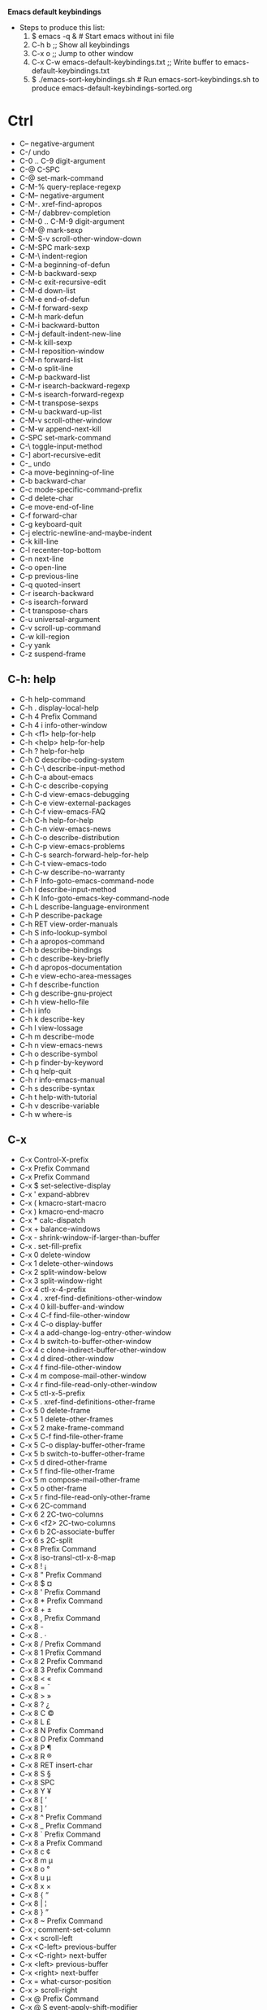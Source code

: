 *Emacs default keybindings*

+ Steps to produce this list:
  1. $ emacs -q &  # Start emacs without ini file
  2. C-h b  ;; Show all keybindings
  3. C-x o  ;; Jump to other window
  4. C-x C-w emacs-default-keybindings.txt  ;; Write buffer to emacs-default-keybindings.txt
  5. $ ./emacs-sort-keybindings.sh  # Run emacs-sort-keybindings.sh to produce emacs-default-keybindings-sorted.org

* Ctrl
+ C--		negative-argument
+ C-/		undo
+ C-0 .. C-9	digit-argument
+ C-@		C-SPC
+ C-@		set-mark-command
+ C-M-%		query-replace-regexp
+ C-M--		negative-argument
+ C-M-.		xref-find-apropos
+ C-M-/		dabbrev-completion
+ C-M-0 .. C-M-9	digit-argument
+ C-M-@		mark-sexp
+ C-M-S-v		scroll-other-window-down
+ C-M-SPC		mark-sexp
+ C-M-\		indent-region
+ C-M-a		beginning-of-defun
+ C-M-b		backward-sexp
+ C-M-c		exit-recursive-edit
+ C-M-d		down-list
+ C-M-e		end-of-defun
+ C-M-f		forward-sexp
+ C-M-h		mark-defun
+ C-M-i		backward-button
+ C-M-j		default-indent-new-line
+ C-M-k		kill-sexp
+ C-M-l		reposition-window
+ C-M-n		forward-list
+ C-M-o		split-line
+ C-M-p		backward-list
+ C-M-r		isearch-backward-regexp
+ C-M-s		isearch-forward-regexp
+ C-M-t		transpose-sexps
+ C-M-u		backward-up-list
+ C-M-v		scroll-other-window
+ C-M-w		append-next-kill
+ C-SPC		set-mark-command
+ C-\		toggle-input-method
+ C-]		abort-recursive-edit
+ C-_		undo
+ C-a		move-beginning-of-line
+ C-b		backward-char
+ C-c		mode-specific-command-prefix
+ C-d		delete-char
+ C-e		move-end-of-line
+ C-f		forward-char
+ C-g		keyboard-quit
+ C-j		electric-newline-and-maybe-indent
+ C-k		kill-line
+ C-l		recenter-top-bottom
+ C-n		next-line
+ C-o		open-line
+ C-p		previous-line
+ C-q		quoted-insert
+ C-r		isearch-backward
+ C-s		isearch-forward
+ C-t		transpose-chars
+ C-u		universal-argument
+ C-v		scroll-up-command
+ C-w		kill-region
+ C-y		yank
+ C-z		suspend-frame

** C-h: help
+ C-h		help-command
+ C-h .		display-local-help
+ C-h 4		Prefix Command
+ C-h 4 i		info-other-window
+ C-h <f1>	help-for-help
+ C-h <help>	help-for-help
+ C-h ?		help-for-help
+ C-h C		describe-coding-system
+ C-h C-\		describe-input-method
+ C-h C-a		about-emacs
+ C-h C-c		describe-copying
+ C-h C-d		view-emacs-debugging
+ C-h C-e		view-external-packages
+ C-h C-f		view-emacs-FAQ
+ C-h C-h		help-for-help
+ C-h C-n		view-emacs-news
+ C-h C-o		describe-distribution
+ C-h C-p		view-emacs-problems
+ C-h C-s		search-forward-help-for-help
+ C-h C-t		view-emacs-todo
+ C-h C-w		describe-no-warranty
+ C-h F		Info-goto-emacs-command-node
+ C-h I		describe-input-method
+ C-h K		Info-goto-emacs-key-command-node
+ C-h L		describe-language-environment
+ C-h P		describe-package
+ C-h RET		view-order-manuals
+ C-h S		info-lookup-symbol
+ C-h a		apropos-command
+ C-h b		describe-bindings
+ C-h c		describe-key-briefly
+ C-h d		apropos-documentation
+ C-h e		view-echo-area-messages
+ C-h f		describe-function
+ C-h g		describe-gnu-project
+ C-h h		view-hello-file
+ C-h i		info
+ C-h k		describe-key
+ C-h l		view-lossage
+ C-h m		describe-mode
+ C-h n		view-emacs-news
+ C-h o		describe-symbol
+ C-h p		finder-by-keyword
+ C-h q		help-quit
+ C-h r		info-emacs-manual
+ C-h s		describe-syntax
+ C-h t		help-with-tutorial
+ C-h v		describe-variable
+ C-h w		where-is

** C-x
+ C-x		Control-X-prefix
+ C-x		Prefix Command
+ C-x		Prefix Command
+ C-x $		set-selective-display
+ C-x '		expand-abbrev
+ C-x (		kmacro-start-macro
+ C-x )		kmacro-end-macro
+ C-x *		calc-dispatch
+ C-x +		balance-windows
+ C-x -		shrink-window-if-larger-than-buffer
+ C-x .		set-fill-prefix
+ C-x 0		delete-window
+ C-x 1		delete-other-windows
+ C-x 2		split-window-below
+ C-x 3		split-window-right
+ C-x 4		ctl-x-4-prefix
+ C-x 4 .		xref-find-definitions-other-window
+ C-x 4 0		kill-buffer-and-window
+ C-x 4 C-f	find-file-other-window
+ C-x 4 C-o	display-buffer
+ C-x 4 a		add-change-log-entry-other-window
+ C-x 4 b		switch-to-buffer-other-window
+ C-x 4 c		clone-indirect-buffer-other-window
+ C-x 4 d		dired-other-window
+ C-x 4 f		find-file-other-window
+ C-x 4 m		compose-mail-other-window
+ C-x 4 r		find-file-read-only-other-window
+ C-x 5		ctl-x-5-prefix
+ C-x 5 .		xref-find-definitions-other-frame
+ C-x 5 0		delete-frame
+ C-x 5 1		delete-other-frames
+ C-x 5 2		make-frame-command
+ C-x 5 C-f	find-file-other-frame
+ C-x 5 C-o	display-buffer-other-frame
+ C-x 5 b		switch-to-buffer-other-frame
+ C-x 5 d		dired-other-frame
+ C-x 5 f		find-file-other-frame
+ C-x 5 m		compose-mail-other-frame
+ C-x 5 o		other-frame
+ C-x 5 r		find-file-read-only-other-frame
+ C-x 6		2C-command
+ C-x 6 2		2C-two-columns
+ C-x 6 <f2>	2C-two-columns
+ C-x 6 b		2C-associate-buffer
+ C-x 6 s		2C-split
+ C-x 8		Prefix Command
+ C-x 8		iso-transl-ctl-x-8-map
+ C-x 8 !		¡
+ C-x 8 "		Prefix Command
+ C-x 8 $		¤
+ C-x 8 '		Prefix Command
+ C-x 8 *		Prefix Command
+ C-x 8 +		±
+ C-x 8 ,		Prefix Command
+ C-x 8 -		­
+ C-x 8 .		·
+ C-x 8 /		Prefix Command
+ C-x 8 1		Prefix Command
+ C-x 8 2		Prefix Command
+ C-x 8 3		Prefix Command
+ C-x 8 <		«
+ C-x 8 =		¯
+ C-x 8 >		»
+ C-x 8 ?		¿
+ C-x 8 C		©
+ C-x 8 L		£
+ C-x 8 N		Prefix Command
+ C-x 8 O		Prefix Command
+ C-x 8 P		¶
+ C-x 8 R		®
+ C-x 8 RET	insert-char
+ C-x 8 S		§
+ C-x 8 SPC	 
+ C-x 8 Y		¥
+ C-x 8 [		‘
+ C-x 8 ]		’
+ C-x 8 ^		Prefix Command
+ C-x 8 _		Prefix Command
+ C-x 8 `		Prefix Command
+ C-x 8 a		Prefix Command
+ C-x 8 c		¢
+ C-x 8 m		µ
+ C-x 8 o		°
+ C-x 8 u		µ
+ C-x 8 x		×
+ C-x 8 {		“
+ C-x 8 |		¦
+ C-x 8 }		”
+ C-x 8 ~		Prefix Command
+ C-x ;		comment-set-column
+ C-x <		scroll-left
+ C-x <C-left>	previous-buffer
+ C-x <C-right>	next-buffer
+ C-x <left>	previous-buffer
+ C-x <right>	next-buffer
+ C-x =		what-cursor-position
+ C-x >		scroll-right
+ C-x @		Prefix Command
+ C-x @ S		event-apply-shift-modifier
+ C-x @ a		event-apply-alt-modifier
+ C-x @ c		event-apply-control-modifier
+ C-x @ h		event-apply-hyper-modifier
+ C-x @ m		event-apply-meta-modifier
+ C-x @ s		event-apply-super-modifier
+ C-x C-+		text-scale-adjust
+ C-x C--		text-scale-adjust
+ C-x C-0		text-scale-adjust
+ C-x C-;		comment-line
+ C-x C-=		text-scale-adjust
+ C-x C-@		pop-global-mark
+ C-x C-SPC	pop-global-mark
+ C-x C-b		list-buffers
+ C-x C-c		save-buffers-kill-terminal
+ C-x C-d		list-directory
+ C-x C-e		eval-last-sexp
+ C-x C-f		find-file
+ C-x C-k		kmacro-keymap
+ C-x C-k C-a	kmacro-add-counter
+ C-x C-k C-c	kmacro-set-counter
+ C-x C-k C-d	kmacro-delete-ring-head
+ C-x C-k C-e	kmacro-edit-macro-repeat
+ C-x C-k C-f	kmacro-set-format
+ C-x C-k C-k	kmacro-end-or-call-macro-repeat
+ C-x C-k C-l	kmacro-call-ring-2nd-repeat
+ C-x C-k C-n	kmacro-cycle-ring-next
+ C-x C-k C-p	kmacro-cycle-ring-previous
+ C-x C-k C-s	kmacro-start-macro
+ C-x C-k C-t	kmacro-swap-ring
+ C-x C-k C-v	kmacro-view-macro-repeat
+ C-x C-k RET	kmacro-edit-macro
+ C-x C-k SPC	kmacro-step-edit-macro
+ C-x C-k TAB	kmacro-insert-counter
+ C-x C-k b	kmacro-bind-to-key
+ C-x C-k e	edit-kbd-macro
+ C-x C-k l	kmacro-edit-lossage
+ C-x C-k n	kmacro-name-last-macro
+ C-x C-k q	kbd-macro-query
+ C-x C-k r	apply-macro-to-region-lines
+ C-x C-k s	kmacro-start-macro
+ C-x C-k x	kmacro-to-register
+ C-x C-l		downcase-region
+ C-x C-n		set-goal-column
+ C-x C-o		delete-blank-lines
+ C-x C-p		mark-page
+ C-x C-q		read-only-mode
+ C-x C-r		find-file-read-only
+ C-x C-s		save-buffer
+ C-x C-t		transpose-lines
+ C-x C-u		upcase-region
+ C-x C-v		find-alternate-file
+ C-x C-w		write-file
+ C-x C-x		exchange-point-and-mark
+ C-x C-z		suspend-frame
+ C-x DEL		backward-kill-sentence
+ C-x ESC		Prefix Command
+ C-x ESC ESC	repeat-complex-command
+ C-x M-:		repeat-complex-command
+ C-x RET		Prefix Command
+ C-x RET C-\	set-input-method
+ C-x RET F	set-file-name-coding-system
+ C-x RET X	set-next-selection-coding-system
+ C-x RET c	universal-coding-system-argument
+ C-x RET f	set-buffer-file-coding-system
+ C-x RET k	set-keyboard-coding-system
+ C-x RET l	set-language-environment
+ C-x RET p	set-buffer-process-coding-system
+ C-x RET r	revert-buffer-with-coding-system
+ C-x RET t	set-terminal-coding-system
+ C-x RET x	set-selection-coding-system
+ C-x SPC		rectangle-mark-mode
+ C-x TAB		indent-rigidly
+ C-x [		backward-page
+ C-x ]		forward-page
+ C-x ^		enlarge-window
+ C-x `		next-error
+ C-x a		Prefix Command
+ C-x a '		expand-abbrev
+ C-x a +		add-mode-abbrev
+ C-x a -		inverse-add-global-abbrev
+ C-x a C-a	add-mode-abbrev
+ C-x a e		expand-abbrev
+ C-x a g		add-global-abbrev
+ C-x a i		Prefix Command
+ C-x a i g	inverse-add-global-abbrev
+ C-x a i l	inverse-add-mode-abbrev
+ C-x a l		add-mode-abbrev
+ C-x a n		expand-jump-to-next-slot
+ C-x a p		expand-jump-to-previous-slot
+ C-x b		switch-to-buffer
+ C-x d		dired
+ C-x e		kmacro-end-and-call-macro
+ C-x f		set-fill-column
+ C-x h		mark-whole-buffer
+ C-x i		insert-file
+ C-x k		kill-buffer
+ C-x l		count-lines-page
+ C-x m		compose-mail
+ C-x n		Prefix Command
+ C-x n d		narrow-to-defun
+ C-x n n		narrow-to-region
+ C-x n p		narrow-to-page
+ C-x n w		widen
+ C-x o		other-window
+ C-x q		kbd-macro-query
+ C-x r		Prefix Command
+ C-x r +		increment-register
+ C-x r C-@	point-to-register
+ C-x r C-SPC	point-to-register
+ C-x r ESC	Prefix Command
+ C-x r M		bookmark-set-no-overwrite
+ C-x r M-w	copy-rectangle-as-kill
+ C-x r N		rectangle-number-lines
+ C-x r SPC	point-to-register
+ C-x r b		bookmark-jump
+ C-x r c		clear-rectangle
+ C-x r d		delete-rectangle
+ C-x r f		frameset-to-register
+ C-x r g		insert-register
+ C-x r i		insert-register
+ C-x r j		jump-to-register
+ C-x r k		kill-rectangle
+ C-x r l		bookmark-bmenu-list
+ C-x r m		bookmark-set
+ C-x r n		number-to-register
+ C-x r o		open-rectangle
+ C-x r r		copy-rectangle-to-register
+ C-x r s		copy-to-register
+ C-x r t		string-rectangle
+ C-x r w		window-configuration-to-register
+ C-x r x		copy-to-register
+ C-x r y		yank-rectangle
+ C-x s		save-some-buffers
+ C-x t		Prefix Command
+ C-x t 0		tab-close
+ C-x t 1		tab-close-other
+ C-x t 2		tab-new
+ C-x t C-f	find-file-other-tab
+ C-x t RET	tab-bar-select-tab-by-name
+ C-x t b		switch-to-buffer-other-tab
+ C-x t d		dired-other-tab
+ C-x t f		find-file-other-tab
+ C-x t m		tab-move
+ C-x t o		tab-next
+ C-x t r		tab-rename
+ C-x u		undo
+ C-x v		vc-prefix-map
+ C-x v +		vc-update
+ C-x v =		vc-diff
+ C-x v D		vc-root-diff
+ C-x v G		vc-ignore
+ C-x v I		vc-log-incoming
+ C-x v L		vc-print-root-log
+ C-x v M		Prefix Command
+ C-x v M D	vc-diff-mergebase
+ C-x v M L	vc-log-mergebase
+ C-x v O		vc-log-outgoing
+ C-x v P		vc-push
+ C-x v a		vc-update-change-log
+ C-x v b		vc-switch-backend
+ C-x v d		vc-dir
+ C-x v g		vc-annotate
+ C-x v h		vc-region-history
+ C-x v i		vc-register
+ C-x v l		vc-print-log
+ C-x v m		vc-merge
+ C-x v r		vc-retrieve-tag
+ C-x v s		vc-create-tag
+ C-x v u		vc-revert
+ C-x v v		vc-next-action
+ C-x v x		vc-delete-file
+ C-x v ~		vc-revision-other-window
+ C-x z		repeat
+ C-x {		shrink-window-horizontally
+ C-x }		enlarge-window-horizontally

* Meta
+ M-!		shell-command
+ M-$		ispell-word
+ M-%		query-replace
+ M-&		async-shell-command
+ M-'		abbrev-prefix-mark
+ M-(		insert-parentheses
+ M-)		move-past-close-and-reindent
+ M-,		xref-pop-marker-stack
+ M--		negative-argument
+ M-.		xref-find-definitions
+ M-/		dabbrev-expand
+ M-0 .. M-9	digit-argument
+ M-:		eval-expression
+ M-;		comment-dwim
+ M-<		beginning-of-buffer
+ M-=		count-words-region
+ M->		end-of-buffer
+ M-?		xref-find-references
+ M-@		mark-word
+ M-DEL		backward-kill-word
+ M-ESC :		eval-expression
+ M-ESC ESC	keyboard-escape-quit
+ M-SPC		just-one-space
+ M-\		delete-horizontal-space
+ M-^		delete-indentation
+ M-`		tmm-menubar
+ M-a		backward-sentence
+ M-b		backward-word
+ M-c		capitalize-word
+ M-d		kill-word
+ M-e		forward-sentence
+ M-f		forward-word
+ M-g		Prefix Command
+ M-g ESC		Prefix Command
+ M-g M-g		goto-line
+ M-g M-n		next-error
+ M-g M-p		previous-error
+ M-g TAB		move-to-column
+ M-g c		goto-char
+ M-g g		goto-line
+ M-g n		next-error
+ M-g p		previous-error
+ M-h		mark-paragraph
+ M-i		tab-to-tab-stop
+ M-j		default-indent-new-line
+ M-k		kill-sentence
+ M-l		downcase-word
+ M-m		back-to-indentation
+ M-o		facemenu-keymap
+ M-o ESC		Prefix Command
+ M-o M-S		center-paragraph
+ M-o M-o		font-lock-fontify-block
+ M-o M-s		center-line
+ M-o b		facemenu-set-bold
+ M-o d		facemenu-set-default
+ M-o i		facemenu-set-italic
+ M-o l		facemenu-set-bold-italic
+ M-o o		facemenu-set-face
+ M-o u		facemenu-set-underline
+ M-q		fill-paragraph
+ M-r		move-to-window-line-top-bottom
+ M-s		Prefix Command
+ M-s .		isearch-forward-symbol-at-point
+ M-s ESC		Prefix Command
+ M-s M-w		eww-search-words
+ M-s _		isearch-forward-symbol
+ M-s h		Prefix Command
+ M-s h .		highlight-symbol-at-point
+ M-s h f		hi-lock-find-patterns
+ M-s h l		highlight-lines-matching-regexp
+ M-s h p		highlight-phrase
+ M-s h r		highlight-regexp
+ M-s h u		unhighlight-regexp
+ M-s h w		hi-lock-write-interactive-patterns
+ M-s o		occur
+ M-s w		isearch-forward-word
+ M-t		transpose-words
+ M-u		upcase-word
+ M-v		scroll-down-command
+ M-w		kill-ring-save
+ M-x		execute-extended-command
+ M-y		yank-pop
+ M-z		zap-to-char
+ M-{		backward-paragraph
+ M-|		shell-command-on-region
+ M-}		forward-paragraph
+ M-~		not-modified

* Alt

* Super

* Function keys
+ <f10>		menu-bar-open
+ <f11>		toggle-frame-fullscreen
+ <f16>		clipboard-kill-ring-save
+ <f18>		clipboard-yank
+ <f1>		help-command
+ <f1> .		display-local-help
+ <f1> 4		Prefix Command
+ <f1> 4 i	info-other-window
+ <f1> <f1>	help-for-help
+ <f1> <help>	help-for-help
+ <f1> ?		help-for-help
+ <f1> C		describe-coding-system
+ <f1> C-\	describe-input-method
+ <f1> C-a	about-emacs
+ <f1> C-c	describe-copying
+ <f1> C-d	view-emacs-debugging
+ <f1> C-e	view-external-packages
+ <f1> C-f	view-emacs-FAQ
+ <f1> C-h	help-for-help
+ <f1> C-n	view-emacs-news
+ <f1> C-o	describe-distribution
+ <f1> C-p	view-emacs-problems
+ <f1> C-s	search-forward-help-for-help
+ <f1> C-t	view-emacs-todo
+ <f1> C-w	describe-no-warranty
+ <f1> F		Info-goto-emacs-command-node
+ <f1> I		describe-input-method
+ <f1> K		Info-goto-emacs-key-command-node
+ <f1> L		describe-language-environment
+ <f1> P		describe-package
+ <f1> RET	view-order-manuals
+ <f1> S		info-lookup-symbol
+ <f1> a		apropos-command
+ <f1> b		describe-bindings
+ <f1> c		describe-key-briefly
+ <f1> d		apropos-documentation
+ <f1> e		view-echo-area-messages
+ <f1> f		describe-function
+ <f1> g		describe-gnu-project
+ <f1> h		view-hello-file
+ <f1> i		info
+ <f1> k		describe-key
+ <f1> l		view-lossage
+ <f1> m		describe-mode
+ <f1> n		view-emacs-news
+ <f1> o		describe-symbol
+ <f1> p		finder-by-keyword
+ <f1> q		help-quit
+ <f1> r		info-emacs-manual
+ <f1> s		describe-syntax
+ <f1> t		help-with-tutorial
+ <f1> v		describe-variable
+ <f1> w		where-is
+ <f20>		clipboard-kill-region
+ <f2>		2C-command
+ <f2> 2		2C-two-columns
+ <f2> <f2>	2C-two-columns
+ <f2> b		2C-associate-buffer
+ <f2> s		2C-split
+ <f3>		kmacro-start-macro-or-insert-counter
+ <f4>		kmacro-end-or-call-macro

* Keypad keys
+ <C-M-S-kp-0>	C-M-S-0
+ <C-M-S-kp-1>	C-M-S-1
+ <C-M-S-kp-2>	C-M-S-2
+ <C-M-S-kp-3>	C-M-S-3
+ <C-M-S-kp-4>	C-M-S-4
+ <C-M-S-kp-5>	C-M-S-5
+ <C-M-S-kp-6>	C-M-S-6
+ <C-M-S-kp-7>	C-M-S-7
+ <C-M-S-kp-8>	C-M-S-8
+ <C-M-S-kp-9>	C-M-S-9
+ <C-M-S-kp-add>	C-M-S-+
+ <C-M-S-kp-begin> <C-M-S-begin>
+ <C-M-S-kp-decimal> C-M-S-.
+ <C-M-S-kp-delete> <C-M-S-delete>
+ <C-M-S-kp-divide> C-M-S-/
+ <C-M-S-kp-down>	<C-M-S-down>
+ <C-M-S-kp-end>	<C-M-S-end>
+ <C-M-S-kp-enter> <C-M-S-enter>
+ <C-M-S-kp-home>	<C-M-S-home>
+ <C-M-S-kp-insert> <C-M-S-insert>
+ <C-M-S-kp-left>	<C-M-S-left>
+ <C-M-S-kp-multiply> C-M-S-*
+ <C-M-S-kp-next>	<C-M-S-next>
+ <C-M-S-kp-prior> <C-M-S-prior>
+ <C-M-S-kp-right> <C-M-S-right>
+ <C-M-S-kp-subtract> C-M-S--
+ <C-M-S-kp-up>	<C-M-S-up>
+ <C-M-kp-0>	C-M-0
+ <C-M-kp-1>	C-M-1
+ <C-M-kp-2>	C-M-2
+ <C-M-kp-3>	C-M-3
+ <C-M-kp-4>	C-M-4
+ <C-M-kp-5>	C-M-5
+ <C-M-kp-6>	C-M-6
+ <C-M-kp-7>	C-M-7
+ <C-M-kp-8>	C-M-8
+ <C-M-kp-9>	C-M-9
+ <C-M-kp-add>	C-M-+
+ <C-M-kp-begin>	<C-M-begin>
+ <C-M-kp-decimal> C-M-.
+ <C-M-kp-delete>	<C-M-delete>
+ <C-M-kp-divide>	C-M-/
+ <C-M-kp-down>	<C-M-down>
+ <C-M-kp-end>	<C-M-end>
+ <C-M-kp-enter>	<C-M-enter>
+ <C-M-kp-home>	<C-M-home>
+ <C-M-kp-insert>	<C-M-insert>
+ <C-M-kp-left>	<C-M-left>
+ <C-M-kp-multiply> C-M-*
+ <C-M-kp-next>	<C-M-next>
+ <C-M-kp-prior>	<C-M-prior>
+ <C-M-kp-right>	<C-M-right>
+ <C-M-kp-subtract> C-M--
+ <C-M-kp-up>	<C-M-up>
+ <C-S-kp-0>	C-S-0
+ <C-S-kp-1>	C-S-1
+ <C-S-kp-2>	C-S-2
+ <C-S-kp-3>	C-S-3
+ <C-S-kp-4>	C-S-4
+ <C-S-kp-5>	C-S-5
+ <C-S-kp-6>	C-S-6
+ <C-S-kp-7>	C-S-7
+ <C-S-kp-8>	C-S-8
+ <C-S-kp-9>	C-S-9
+ <C-S-kp-add>	C-S-+
+ <C-S-kp-begin>	<C-S-begin>
+ <C-S-kp-decimal> C-S-.
+ <C-S-kp-delete>	<C-S-delete>
+ <C-S-kp-divide>	C-S-/
+ <C-S-kp-down>	<C-S-down>
+ <C-S-kp-end>	<C-S-end>
+ <C-S-kp-enter>	<C-S-enter>
+ <C-S-kp-home>	<C-S-home>
+ <C-S-kp-insert>	<C-S-insert>
+ <C-S-kp-left>	<C-S-left>
+ <C-S-kp-multiply> C-S-*
+ <C-S-kp-next>	<C-S-next>
+ <C-S-kp-prior>	<C-S-prior>
+ <C-S-kp-right>	<C-S-right>
+ <C-S-kp-subtract> C-S--
+ <C-S-kp-up>	<C-S-up>
+ <C-kp-0>	C-0
+ <C-kp-1>	C-1
+ <C-kp-2>	C-2
+ <C-kp-3>	C-3
+ <C-kp-4>	C-4
+ <C-kp-5>	C-5
+ <C-kp-6>	C-6
+ <C-kp-7>	C-7
+ <C-kp-8>	C-8
+ <C-kp-9>	C-9
+ <C-kp-add>	C-+
+ <C-kp-begin>	<C-begin>
+ <C-kp-decimal>	C-.
+ <C-kp-delete>	<C-delete>
+ <C-kp-divide>	C-/
+ <C-kp-down>	<C-down>
+ <C-kp-end>	<C-end>
+ <C-kp-enter>	<C-enter>
+ <C-kp-home>	<C-home>
+ <C-kp-insert>	<C-insert>
+ <C-kp-left>	<C-left>
+ <C-kp-multiply>	C-*
+ <C-kp-next>	<C-next>
+ <C-kp-prior>	<C-prior>
+ <C-kp-right>	<C-right>
+ <C-kp-subtract>	C--
+ <C-kp-up>	<C-up>
+ <M-S-kp-0>	M-S-0
+ <M-S-kp-1>	M-S-1
+ <M-S-kp-2>	M-S-2
+ <M-S-kp-3>	M-S-3
+ <M-S-kp-4>	M-S-4
+ <M-S-kp-5>	M-S-5
+ <M-S-kp-6>	M-S-6
+ <M-S-kp-7>	M-S-7
+ <M-S-kp-8>	M-S-8
+ <M-S-kp-9>	M-S-9
+ <M-S-kp-add>	M-S-+
+ <M-S-kp-begin>	<M-S-begin>
+ <M-S-kp-decimal> M-S-.
+ <M-S-kp-delete>	<M-S-delete>
+ <M-S-kp-divide>	M-S-/
+ <M-S-kp-down>	<M-S-down>
+ <M-S-kp-end>	<M-S-end>
+ <M-S-kp-enter>	<M-S-enter>
+ <M-S-kp-home>	<M-S-home>
+ <M-S-kp-insert>	<M-S-insert>
+ <M-S-kp-left>	<M-S-left>
+ <M-S-kp-multiply> M-S-*
+ <M-S-kp-next>	<M-S-next>
+ <M-S-kp-prior>	<M-S-prior>
+ <M-S-kp-right>	<M-S-right>
+ <M-S-kp-subtract> M-S--
+ <M-S-kp-up>	<M-S-up>
+ <M-kp-0>	M-0
+ <M-kp-1>	M-1
+ <M-kp-2>	M-2
+ <M-kp-3>	M-3
+ <M-kp-4>	M-4
+ <M-kp-5>	M-5
+ <M-kp-6>	M-6
+ <M-kp-7>	M-7
+ <M-kp-8>	M-8
+ <M-kp-9>	M-9
+ <M-kp-add>	M-+
+ <M-kp-begin>	<M-begin>
+ <M-kp-decimal>	M-.
+ <M-kp-delete>	<M-delete>
+ <M-kp-divide>	M-/
+ <M-kp-down>	<M-down>
+ <M-kp-end>	<M-end>
+ <M-kp-enter>	<M-enter>
+ <M-kp-home>	<M-home>
+ <M-kp-insert>	<M-insert>
+ <M-kp-left>	<M-left>
+ <M-kp-multiply>	M-*
+ <M-kp-next>	<M-next>
+ <M-kp-prior>	<M-prior>
+ <M-kp-right>	<M-right>
+ <M-kp-subtract>	M--
+ <M-kp-up>	<M-up>
+ <S-kp-0>	S-0
+ <S-kp-1>	S-1
+ <S-kp-2>	S-2
+ <S-kp-3>	S-3
+ <S-kp-4>	S-4
+ <S-kp-5>	S-5
+ <S-kp-6>	S-6
+ <S-kp-7>	S-7
+ <S-kp-8>	S-8
+ <S-kp-9>	S-9
+ <S-kp-add>	S-+
+ <S-kp-begin>	<S-begin>
+ <S-kp-decimal>	S-.
+ <S-kp-delete>	<S-delete>
+ <S-kp-divide>	S-/
+ <S-kp-down>	<S-down>
+ <S-kp-end>	<S-end>
+ <S-kp-enter>	<S-enter>
+ <S-kp-home>	<S-home>
+ <S-kp-insert>	<S-insert>
+ <S-kp-left>	<S-left>
+ <S-kp-multiply>	S-*
+ <S-kp-next>	<S-next>
+ <S-kp-prior>	<S-prior>
+ <S-kp-right>	<S-right>
+ <S-kp-subtract>	S--
+ <S-kp-up>	<S-up>
+ <kp-0>		0
+ <kp-1>		1
+ <kp-2>		2
+ <kp-3>		3
+ <kp-4>		4
+ <kp-5>		5
+ <kp-6>		6
+ <kp-7>		7
+ <kp-8>		8
+ <kp-9>		9
+ <kp-add>	+
+ <kp-begin>	<begin>
+ <kp-decimal>	.
+ <kp-delete>	<deletechar>
+ <kp-divide>	/
+ <kp-down>	<down>
+ <kp-end>	<end>
+ <kp-enter>	RET
+ <kp-equal>	=
+ <kp-home>	<home>
+ <kp-insert>	<insert>
+ <kp-left>	<left>
+ <kp-multiply>	*
+ <kp-next>	<next>
+ <kp-prior>	<prior>
+ <kp-right>	<right>
+ <kp-separator>	,
+ <kp-space>	SPC
+ <kp-subtract>	-
+ <kp-tab>	TAB
+ <kp-up>		<up>

* Mouse
+ 				mouse-drag-bottom-left-corner
+ 				mouse-drag-bottom-right-corner
+ 				mouse-drag-mode-line
+ 				mouse-drag-top-left-corner
+ 				mouse-drag-top-right-corner
+ 				mouse-split-window-horizontally
+ 				mouse-split-window-vertically
+ <C-M-down-mouse-1>		mouse-drag-region-rectangle
+ <C-M-drag-mouse-1>		ignore
+ <C-M-mouse-1>	mouse-set-point
+ <C-down-mouse-1>		mouse-buffer-menu
+ <C-down-mouse-2>		facemenu-menu
+ <C-down-mouse-2> <bg>		facemenu-background-menu
+ <C-down-mouse-2> <bg> o		facemenu-set-background
+ <C-down-mouse-2> <dc>		list-colors-display
+ <C-down-mouse-2> <df>		list-faces-display
+ <C-down-mouse-2> <dp>		describe-text-properties
+ <C-down-mouse-2> <fc>		facemenu-face-menu
+ <C-down-mouse-2> <fc> b		facemenu-set-bold
+ <C-down-mouse-2> <fc> d		facemenu-set-default
+ <C-down-mouse-2> <fc> i		facemenu-set-italic
+ <C-down-mouse-2> <fc> l		facemenu-set-bold-italic
+ <C-down-mouse-2> <fc> o		facemenu-set-face
+ <C-down-mouse-2> <fc> u		facemenu-set-underline
+ <C-down-mouse-2> <fg>		facemenu-foreground-menu
+ <C-down-mouse-2> <fg> o		facemenu-set-foreground
+ <C-down-mouse-2> <in>		facemenu-indentation-menu
+ <C-down-mouse-2> <in> <decrease-left-margin>
+ <C-down-mouse-2> <in> <decrease-right-margin>
+ <C-down-mouse-2> <in> <increase-left-margin>
+ <C-down-mouse-2> <in> <increase-right-margin>
+ <C-down-mouse-2> <ju>		facemenu-justification-menu
+ <C-down-mouse-2> <ju> b		set-justification-full
+ <C-down-mouse-2> <ju> c		set-justification-center
+ <C-down-mouse-2> <ju> l		set-justification-left
+ <C-down-mouse-2> <ju> r		set-justification-right
+ <C-down-mouse-2> <ju> u		set-justification-none
+ <C-down-mouse-2> <ra>		facemenu-remove-all
+ <C-down-mouse-2> <rm>		facemenu-remove-face-props
+ <C-down-mouse-2> <sp>		facemenu-special-menu
+ <C-down-mouse-2> <sp> c		facemenu-set-charset
+ <C-down-mouse-2> <sp> r		facemenu-set-read-only
+ <C-down-mouse-2> <sp> s		facemenu-remove-special
+ <C-down-mouse-2> <sp> t		facemenu-set-intangible
+ <C-down-mouse-2> <sp> v		facemenu-set-invisible
+ <C-mouse-4>	mouse-wheel-text-scale
+ <C-mouse-5>	mouse-wheel-text-scale
+ <M-down-mouse-1>		mouse-drag-secondary
+ <M-drag-mouse-1>		mouse-set-secondary
+ <M-mouse-1>	mouse-start-secondary
+ <M-mouse-2>	mouse-yank-secondary
+ <M-mouse-3>	mouse-secondary-save-then-kill
+ <M-mouse-4>	mwheel-scroll
+ <M-mouse-5>	mwheel-scroll
+ <M-mouse-6>	mwheel-scroll
+ <M-mouse-7>	mwheel-scroll
+ <S-down-mouse-1>		mouse-appearance-menu
+ <S-mouse-4>	mwheel-scroll
+ <S-mouse-5>	mwheel-scroll
+ <S-mouse-6>	mwheel-scroll
+ <S-mouse-7>	mwheel-scroll
+ <bottom-divider> <C-mouse-2>	mouse-split-window-horizontally
+ <bottom-divider> <down-mouse-1>
+ <bottom-divider> <mouse-1>	ignore
+ <bottom-edge> <down-mouse-1>	mouse-drag-bottom-edge
+ <bottom-edge> <mouse-1>		ignore
+ <bottom-left-corner> <down-mouse-1>
+ <bottom-left-corner> <mouse-1>	ignore
+ <bottom-right-corner> <down-mouse-1>
+ <bottom-right-corner> <mouse-1>
+ <double-down-mouse-1> mouse--down-1-maybe-follows-link
+ <double-mouse-1> mouse--click-1-maybe-follows-link
+ <down-mouse-1>	mouse--down-1-maybe-follows-link
+ <down-mouse-1>	mouse-drag-region
+ <drag-mouse-1>	mouse-set-region
+ <header-line> <down-mouse-1>	mouse-drag-header-line
+ <header-line> <mouse-1>		mouse-select-window
+ <header-line> <mouse-2>		push-button
+ <horizontal-scroll-bar> <C-mouse-2>
+ <left-edge> <down-mouse-1>	mouse-drag-left-edge
+ <left-edge> <mouse-1>		ignore
+ <left-fringe> <mouse-1>	mouse--strip-first-event
+ <left-fringe> <mouse-2>	mouse--strip-first-event
+ <left-fringe> <mouse-3>	mouse--strip-first-event
+ <mode-line> <C-mouse-2>		mouse-split-window-horizontally
+ <mode-line> <down-mouse-1>	mouse-drag-mode-line
+ <mode-line> <mouse-1>		mouse-select-window
+ <mode-line> <mouse-2>		push-button
+ <mode-line> <mouse-3>		mouse-delete-window
+ <mouse-1>	mouse--click-1-maybe-follows-link
+ <mouse-1>	mouse-set-point
+ <mouse-2>	push-button
+ <mouse-3>	mouse-save-then-kill
+ <mouse-4>	mwheel-scroll
+ <mouse-5>	mwheel-scroll
+ <mouse-6>	mwheel-scroll
+ <mouse-7>	mwheel-scroll
+ <mouse-movement>		ignore
+ <right-divider> <C-mouse-2>	mouse-split-window-vertically
+ <right-divider> <down-mouse-1>	mouse-drag-vertical-line
+ <right-divider> <mouse-1>	ignore
+ <right-edge> <down-mouse-1>	mouse-drag-right-edge
+ <right-edge> <mouse-1>		ignore
+ <right-fringe> <mouse-1> mouse--strip-first-event
+ <right-fringe> <mouse-2> mouse--strip-first-event
+ <right-fringe> <mouse-3> mouse--strip-first-event
+ <tab-line> <mouse-1>		mouse-select-window
+ <top-edge> <down-mouse-1>	mouse-drag-top-edge
+ <top-edge> <mouse-1>		ignore
+ <top-left-corner> <down-mouse-1>
+ <top-left-corner> <mouse-1>	ignore
+ <top-right-corner> <down-mouse-1>
+ <top-right-corner> <mouse-1>	ignore
+ <vertical-line> <C-mouse-2>	mouse-split-window-vertically
+ <vertical-line> <down-mouse-1>	mouse-drag-vertical-line
+ <vertical-line> <mouse-1>	mouse-select-window
+ <vertical-scroll-bar> <C-mouse-2>
+ <vertical-scroll-bar> <down-mouse-2>
+ <vertical-scroll-bar> <drag-mouse-1>
+ <vertical-scroll-bar> <drag-mouse-3>
+ <vertical-scroll-bar> <mouse-1>
+ <vertical-scroll-bar> <mouse-3>

* Help
+ <help>		help-command
+ <help> .	display-local-help
+ <help> 4	Prefix Command
+ <help> 4 i	info-other-window
+ <help> <f1>	help-for-help
+ <help> <help>	help-for-help
+ <help> ?	help-for-help
+ <help> C	describe-coding-system
+ <help> C-\	describe-input-method
+ <help> C-a	about-emacs
+ <help> C-c	describe-copying
+ <help> C-d	view-emacs-debugging
+ <help> C-e	view-external-packages
+ <help> C-f	view-emacs-FAQ
+ <help> C-h	help-for-help
+ <help> C-n	view-emacs-news
+ <help> C-o	describe-distribution
+ <help> C-p	view-emacs-problems
+ <help> C-s	search-forward-help-for-help
+ <help> C-t	view-emacs-todo
+ <help> C-w	describe-no-warranty
+ <help> F	Info-goto-emacs-command-node
+ <help> I	describe-input-method
+ <help> K	Info-goto-emacs-key-command-node
+ <help> L	describe-language-environment
+ <help> P	describe-package
+ <help> RET	view-order-manuals
+ <help> S	info-lookup-symbol
+ <help> a	apropos-command
+ <help> b	describe-bindings
+ <help> c	describe-key-briefly
+ <help> d	apropos-documentation
+ <help> e	view-echo-area-messages
+ <help> f	describe-function
+ <help> g	describe-gnu-project
+ <help> h	view-hello-file
+ <help> i	info
+ <help> k	describe-key
+ <help> l	view-lossage
+ <help> m	describe-mode
+ <help> n	view-emacs-news
+ <help> o	describe-symbol
+ <help> p	finder-by-keyword
+ <help> q	help-quit
+ <help> r	info-emacs-manual
+ <help> s	describe-syntax
+ <help> t	help-with-tutorial
+ <help> v	describe-variable
+ <help> w	where-is

* Remap
+ <remap>		Prefix Command

* Other
+ 				decrease-left-margin
+ 				decrease-right-margin
+ 				ignore
+ 				increase-left-margin
+ 				increase-right-margin
+ 				scroll-bar-drag
+ 				scroll-bar-scroll-down
+ 				scroll-bar-scroll-down
+ 				scroll-bar-scroll-up
+ 				scroll-bar-scroll-up
+ -		negative-argument
  0 .. 9		digit-argument
+ <C-M-down>	down-list
+ <C-M-end>	end-of-defun
+ <C-M-home>	beginning-of-defun
+ <C-M-left>	backward-sexp
+ <C-M-right>	forward-sexp
+ <C-M-up>	backward-up-list
+ <C-S-backspace>			kill-whole-line
+ <C-backspace>			backward-kill-word
+ <C-delete>	kill-word
+ <C-down>	forward-paragraph
+ <C-end>		end-of-buffer
+ <C-f10>		buffer-menu-open
+ <C-home>	beginning-of-buffer
+ <C-insert>	kill-ring-save
+ <C-insertchar>	kill-ring-save
+ <C-left>	left-word
+ <C-next>	scroll-left
+ <C-prior>	scroll-right
+ <C-right>	right-word
+ <C-up>		backward-paragraph
+ <M-backspace>	M-DEL
+ <M-begin>	beginning-of-buffer-other-window
+ <M-clear>	C-M-l
+ <M-delete>	M-DEL
+ <M-end>		end-of-buffer-other-window
+ <M-escape>	M-ESC
+ <M-f10>		toggle-frame-maximized
+ <M-home>	beginning-of-buffer-other-window
+ <M-left>	left-word
+ <M-linefeed>	C-M-j
+ <M-next>	scroll-other-window
+ <M-prior>	scroll-other-window-down
+ <M-return>	M-RET
+ <M-right>	right-word
+ <M-tab>		C-M-i
+ <S-delete>	kill-region
+ <S-insert>	yank
+ <S-insertchar>	yank
+ <S-iso-lefttab>	<backtab>
+ <S-tab>		<backtab>
+ <Scroll_Lock>	scroll-lock-mode
+ <XF86Back>	previous-buffer
+ <XF86Forward>	next-buffer
+ <XF86WakeUp>	ignore
+ <again>		repeat-complex-command
+ <backspace>	DEL
+ <backtab>	backward-button
+ <begin>		beginning-of-buffer
+ <bottom-divider>		Prefix Command
+ <bottom-edge>			Prefix Command
+ <bottom-left-corner>		Prefix Command
+ <bottom-right-corner>		Prefix Command
+ <clear>		C-l
+ <compose-last-chars>		compose-last-chars
+ <copy>		clipboard-kill-ring-save
+ <cut>		clipboard-kill-region
+ <delete-frame>	handle-delete-frame
+ <delete>	<deletechar>
+ <deletechar>	delete-forward-char
+ <deleteline>	kill-line
+ <down>		next-line
+ <end>		move-end-of-line
+ <escape>	ESC
+ <execute>	execute-extended-command
+ <find>		search-forward
+ <header-line>	Prefix Command
+ <header-line>	Prefix Command
+ <home>		move-beginning-of-line
+ <horizontal-scroll-bar>		Prefix Command
+ <iconify-frame>			ignore-event
+ <insert>	overwrite-mode
+ <insertchar>	overwrite-mode
+ <insertline>	open-line
+ <iso-lefttab>	<backtab>
+ <left-edge>	Prefix Command
+ <left-fringe>	Prefix Command
+ <left>		left-char
+ <linefeed>	C-j
+ <make-frame-visible>		ignore-event
+ <menu>		execute-extended-command
+ <mode-line>	Prefix Command
+ <mode-line>	Prefix Command
+ <next>		scroll-up-command
+ <open>		find-file
+ <paste>		clipboard-yank
+ <prior>		scroll-down-command
+ <redo>		repeat-complex-command
+ <return>	RET
+ <right-divider>			Prefix Command
+ <right-edge>			Prefix Command
+ <right-fringe>	Prefix Command
+ <right>		right-char
+ <select-window>			handle-select-window
+ <switch-frame>			handle-switch-frame
+ <tab-line>	Prefix Command
+ <tab>		TAB
+ <top-edge>	Prefix Command
+ <top-left-corner>		Prefix Command
+ <top-right-corner>		Prefix Command
+ <undo>		undo
+ <up>		previous-line
+ <vertical-line>			Prefix Command
+ <vertical-scroll-bar>		Prefix Command
+ DEL		scroll-down-command
+ ESC		ESC-prefix
+ ESC		Prefix Command
+ ESC		Prefix Command
+ ESC <C-backspace>		backward-kill-sexp
+ ESC <C-delete>			backward-kill-sexp
+ ESC <C-down>			down-list
+ ESC <C-end>			end-of-defun
+ ESC <C-home>			beginning-of-defun
+ ESC <C-left>			backward-sexp
+ ESC <C-right>			forward-sexp
+ ESC <C-up>	backward-up-list
+ ESC <begin>	beginning-of-buffer-other-window
+ ESC <end>	end-of-buffer-other-window
+ ESC <f10>	toggle-frame-maximized
+ ESC <home>	beginning-of-buffer-other-window
+ ESC <left>	backward-word
+ ESC <next>	scroll-other-window
+ ESC <prior>	scroll-other-window-down
+ ESC <right>	forward-word
+ ESC ESC		Prefix Command
+ RET		push-button
+ S-SPC		scroll-down-command
+ SPC		scroll-up-command
+ TAB		forward-button
+ q		exit-splash-screen
+  .. �����	self-insert-command
+ � .. �	self-insert-command

